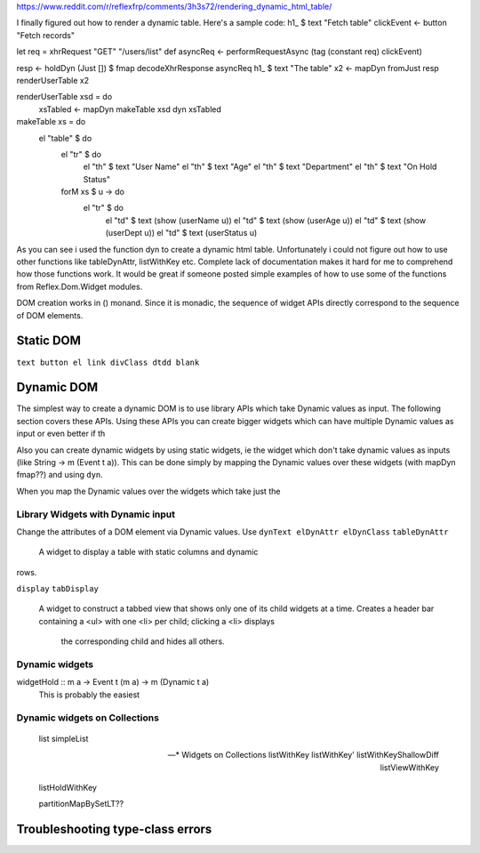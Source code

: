 

https://www.reddit.com/r/reflexfrp/comments/3h3s72/rendering_dynamic_html_table/

I finally figured out how to render a dynamic table. Here's a sample code:
h1_ $ text "Fetch table"
clickEvent <- button "Fetch records"

let req = xhrRequest "GET" "/users/list" def
asyncReq <- performRequestAsync (tag (constant req) clickEvent)

resp <- holdDyn (Just []) $ fmap  decodeXhrResponse asyncReq
h1_ $ text "The table"
x2 <- mapDyn fromJust resp
renderUserTable x2

renderUserTable xsd = do
   xsTabled <- mapDyn makeTable xsd
   dyn xsTabled

makeTable xs = do
   el "table" $ do
      el "tr" $ do
           el "th" $ text "User Name"
           el "th" $ text "Age"
           el "th" $ text "Department"
           el "th" $ text "On Hold Status"
      forM xs $ \u -> do
         el "tr" $ do
             el "td" $ text (show (userName u))
             el "td" $ text (show (userAge u))
             el "td" $ text (show (userDept u))
             el "td" $ text (userStatus u)

As you can see i used the function dyn to create a dynamic html table. Unfortunately i could not figure out how to use other functions like 
tableDynAttr, listWithKey etc.
Complete lack of documentation makes it hard for me to comprehend how those functions work.
It would be great if someone posted simple examples of how to use some of the functions from Reflex.Dom.Widget modules.

DOM creation works in () monand. Since it is monadic, the sequence of widget APIs directly correspond to the sequence of DOM elements.

Static DOM
----------

``text button el link divClass dtdd blank``

Dynamic DOM
-----------

The simplest way to create a dynamic DOM is to use library APIs which take
Dynamic values as input. The following section covers these APIs.
Using these APIs you can create bigger widgets which can have multiple Dynamic
values as input or even better if th

Also you can create dynamic widgets by using static widgets, ie the widget 
which don't take dynamic values as inputs (like String -> m (Event t a)).
This can be done simply by mapping the Dynamic values over these widgets (with
mapDyn fmap??) and using ``dyn``.

When you map the Dynamic values over the widgets which take just the 

Library Widgets with Dynamic input
~~~~~~~~~~~~~~~~~~~~~~~~~~~~~~~~~~


Change the attributes of a DOM element via Dynamic values. Use 
``dynText elDynAttr elDynClass``
``tableDynAttr``
  A widget to display a table with static columns and dynamic
rows.

``display``
``tabDisplay``
  A widget to construct a tabbed view that shows only one of its child
  widgets at a time.
  Creates a header bar containing a <ul> with one <li> per child; clicking
  a <li> displays
   the corresponding child and hides all others.


Dynamic widgets
~~~~~~~~~~~~~~~

widgetHold :: m a -> Event t (m a) -> m (Dynamic t a)
  This is probably the easiest 


Dynamic widgets on Collections
~~~~~~~~~~~~~~~~~~~~~~~~~~~~~~
  list
  simpleList

  -- * Widgets on Collections
  listWithKey
  listWithKey'
  listWithKeyShallowDiff
  listViewWithKey

  listHoldWithKey

  partitionMapBySetLT??

.. What is Workflow??

Troubleshooting type-class errors
---------------------------------

.. http://stackoverflow.com/questions/41367144/haskell-how-to-fix-the-type-variable-ambigous-compiler-error
